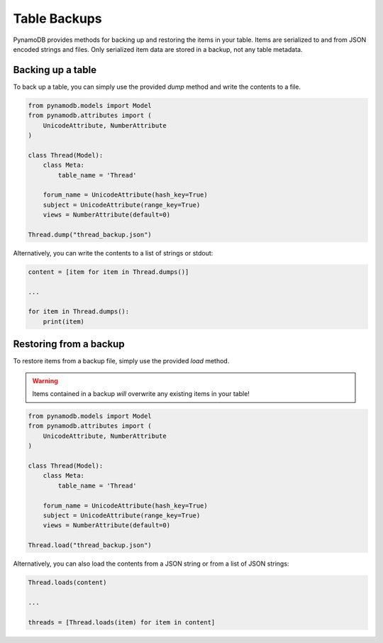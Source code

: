 Table Backups
=============

PynamoDB provides methods for backing up and restoring the items in your table. Items are serialized to and from JSON
encoded strings and files. Only serialized item data are stored in a backup, not any table metadata.

Backing up a table
------------------

To back up a table, you can simply use the provided `dump` method and write the contents to a file.

.. code-block:: python

    from pynamodb.models import Model
    from pynamodb.attributes import (
        UnicodeAttribute, NumberAttribute
    )

    class Thread(Model):
        class Meta:
            table_name = 'Thread'

        forum_name = UnicodeAttribute(hash_key=True)
        subject = UnicodeAttribute(range_key=True)
        views = NumberAttribute(default=0)

    Thread.dump("thread_backup.json")

Alternatively, you can write the contents to a list of strings or stdout:

.. code-block:: python

    content = [item for item in Thread.dumps()]
   
    ...

    for item in Thread.dumps():
        print(item)


Restoring from a backup
-----------------------

To restore items from a backup file, simply use the provided `load` method.

.. warning::

    Items contained in a backup *will* overwrite any existing items in your table!

.. code-block:: python

    from pynamodb.models import Model
    from pynamodb.attributes import (
        UnicodeAttribute, NumberAttribute
    )

    class Thread(Model):
        class Meta:
            table_name = 'Thread'

        forum_name = UnicodeAttribute(hash_key=True)
        subject = UnicodeAttribute(range_key=True)
        views = NumberAttribute(default=0)

    Thread.load("thread_backup.json")

Alternatively, you can also load the contents from a JSON string or from a list of JSON strings:

.. code-block:: python

    Thread.loads(content)
   
    ...

    threads = [Thread.loads(item) for item in content]
